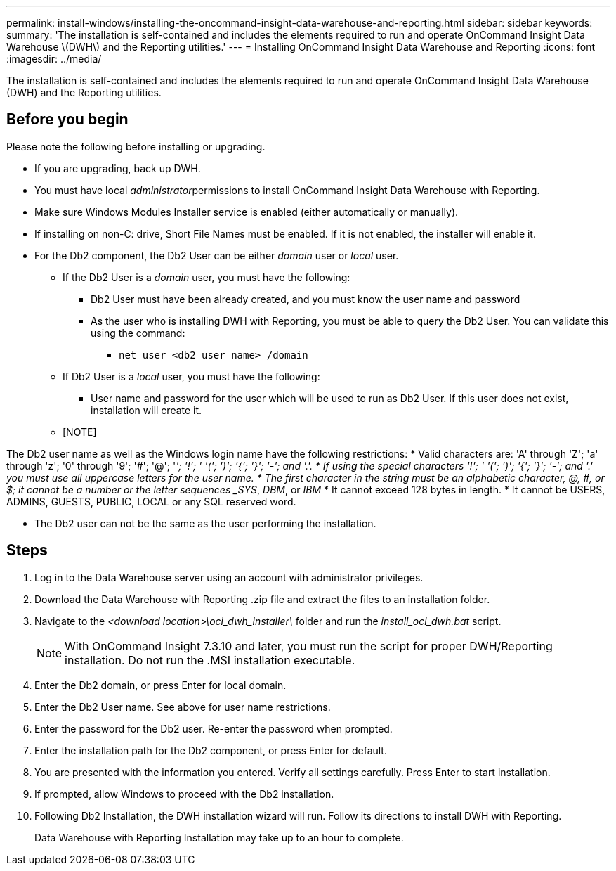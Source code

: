 ---
permalink: install-windows/installing-the-oncommand-insight-data-warehouse-and-reporting.html
sidebar: sidebar
keywords: 
summary: 'The installation is self-contained and includes the elements required to run and operate OnCommand Insight Data Warehouse \(DWH\) and the Reporting utilities.'
---
= Installing OnCommand Insight Data Warehouse and Reporting
:icons: font
:imagesdir: ../media/

[.lead]
The installation is self-contained and includes the elements required to run and operate OnCommand Insight Data Warehouse (DWH) and the Reporting utilities.

== Before you begin

Please note the following before installing or upgrading.

* If you are upgrading, back up DWH.
* You must have local __administrator__permissions to install OnCommand Insight Data Warehouse with Reporting.
* Make sure Windows Modules Installer service is enabled (either automatically or manually).
* If installing on non-C: drive, Short File Names must be enabled. If it is not enabled, the installer will enable it.
* For the Db2 component, the Db2 User can be either _domain_ user or _local_ user.
 ** If the Db2 User is a _domain_ user, you must have the following:
  *** Db2 User must have been already created, and you must know the user name and password
  *** As the user who is installing DWH with Reporting, you must be able to query the Db2 User. You can validate this using the command:
   **** `net user <db2 user name> /domain`
 ** If Db2 User is a _local_ user, you must have the following:
  *** User name and password for the user which will be used to run as Db2 User. If this user does not exist, installation will create it.
 ** [NOTE]
====
The Db2 user name as well as the Windows login name have the following restrictions:
* Valid characters are: 'A' through 'Z'; 'a' through 'z'; '0' through '9'; '#'; '@'; '_'; '!'; ' '('; ')'; '{'; '}'; '-'; and '.'.
* If using the special characters '!'; ' '('; ')'; '{'; '}'; '-'; and '.' you must use all uppercase letters for the user name.
* The first character in the string must be an alphabetic character, @, #, or $; it cannot be a number or the letter sequences _SYS_, _DBM_, or _IBM_
* It cannot exceed 128 bytes in length.
* It cannot be USERS, ADMINS, GUESTS, PUBLIC, LOCAL or any SQL reserved word.

====

* The Db2 user can not be the same as the user performing the installation.

== Steps

. Log in to the Data Warehouse server using an account with administrator privileges.
. Download the Data Warehouse with Reporting .zip file and extract the files to an installation folder.
. Navigate to the _<download location>\oci_dwh_installer\_ folder and run the _install_oci_dwh.bat_ script.
+
[NOTE]
====
With OnCommand Insight 7.3.10 and later, you must run the script for proper DWH/Reporting installation. Do not run the .MSI installation executable.
====

. Enter the Db2 domain, or press Enter for local domain.
. Enter the Db2 User name. See above for user name restrictions.
. Enter the password for the Db2 user. Re-enter the password when prompted.
. Enter the installation path for the Db2 component, or press Enter for default.
. You are presented with the information you entered. Verify all settings carefully. Press Enter to start installation.
. If prompted, allow Windows to proceed with the Db2 installation.
. Following Db2 Installation, the DWH installation wizard will run. Follow its directions to install DWH with Reporting.
+
Data Warehouse with Reporting Installation may take up to an hour to complete.
